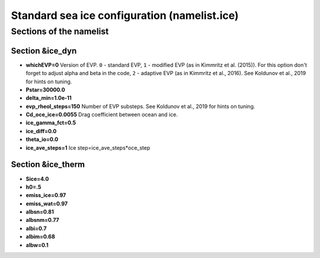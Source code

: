 .. _chap_seaice_configuration:

Standard sea ice configuration (namelist.ice)
*********************************************

Sections of the namelist
========================

Section &ice_dyn
""""""""""""""""

- **whichEVP=0** Version of EVP. ``0`` - standard EVP, ``1`` - modified EVP (as in Kimmritz et al. (2015)). For this option don't forget to adjust alpha and beta in the code, ``2`` - adaptive EVP (as in Kimmritz et al., 2016). See Koldunov et al., 2019 for hints on tuning.
- **Pstar=30000.0**
- **delta_min=1.0e-11**
- **evp_rheol_steps=150** Number of EVP substeps. See Koldunov et al., 2019 for hints on tuning.
- **Cd_oce_ice=0.0055** Drag coefficient between ocean and ice.
- **ice_gamma_fct=0.5**
- **ice_diff=0.0**
- **theta_io=0.0**
- **ice_ave_steps=1** Ice step=ice_ave_steps*oce_step


Section &ice_therm
""""""""""""""""""

- **Sice=4.0**
- **h0=.5**
- **emiss_ice=0.97**
- **emiss_wat=0.97**
- **albsn=0.81**
- **albsnm=0.77**
- **albi=0.7**
- **albim=0.68**
- **albw=0.1**

